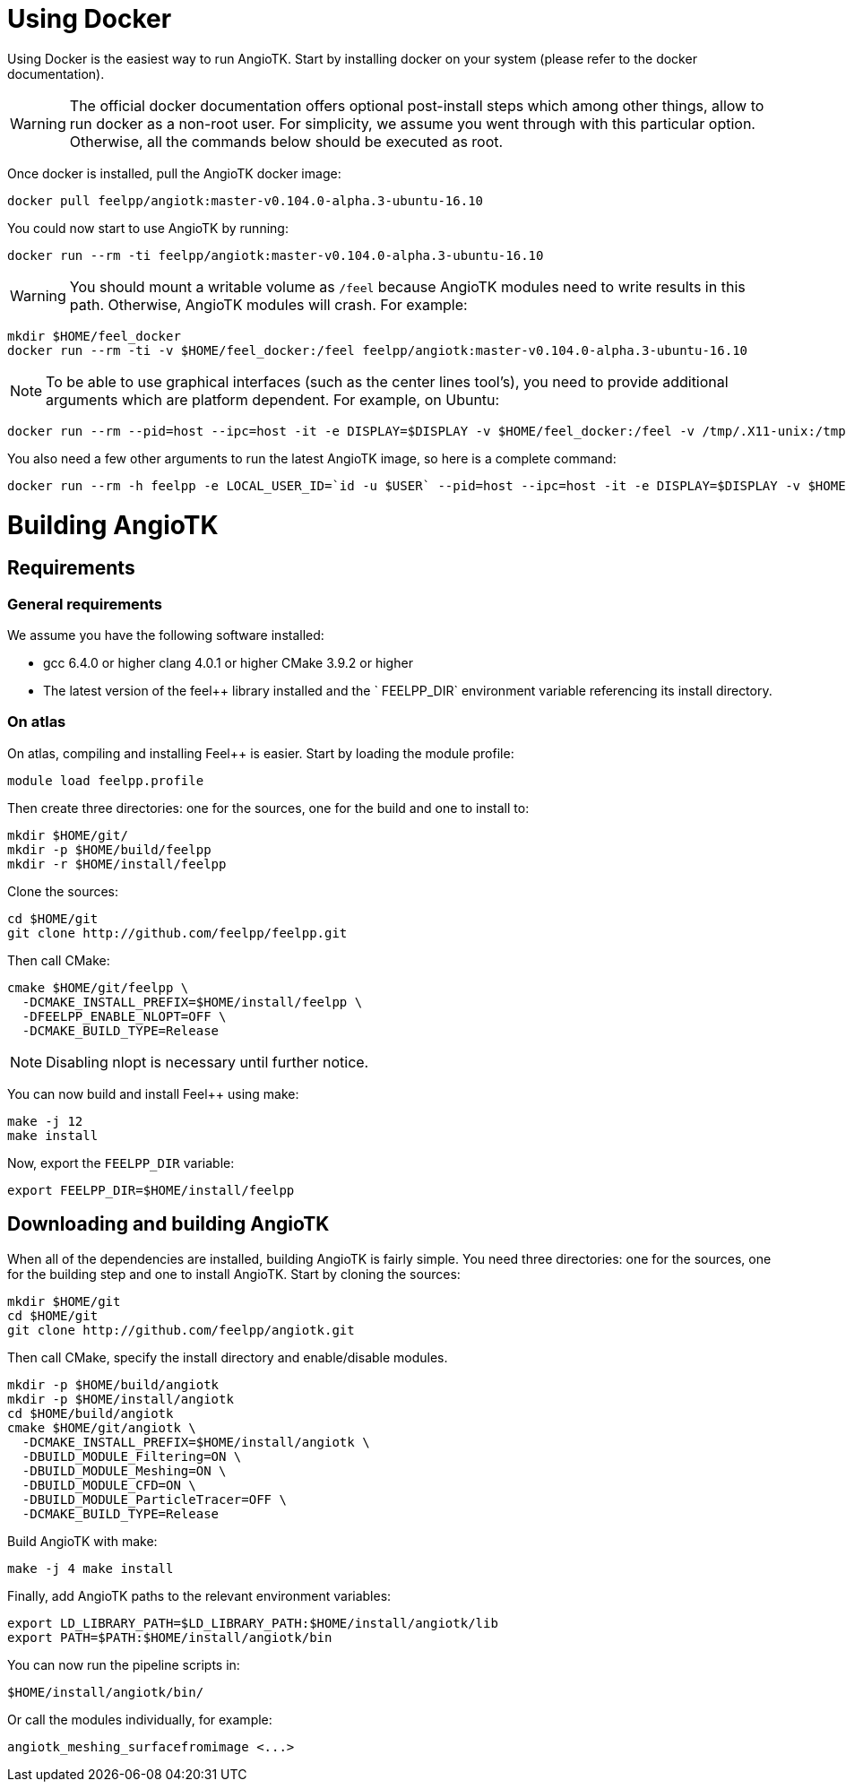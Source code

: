 # Using Docker

Using Docker is the easiest way to run AngioTK. Start by installing docker on
your system (please refer to the docker documentation).

WARNING: The official docker documentation offers optional post-install steps
which among other things, allow to run docker as a non-root user. For
simplicity, we assume you went through with this particular option. Otherwise,
all the commands below should be executed as root.

Once docker is installed, pull the AngioTK docker image:

```
docker pull feelpp/angiotk:master-v0.104.0-alpha.3-ubuntu-16.10
```

You could now start to use AngioTK by running:

```
docker run --rm -ti feelpp/angiotk:master-v0.104.0-alpha.3-ubuntu-16.10
```

WARNING: You should mount a writable volume as `/feel` because AngioTK modules need to write results in this path. Otherwise, AngioTK modules will crash.
For example:

```
mkdir $HOME/feel_docker
docker run --rm -ti -v $HOME/feel_docker:/feel feelpp/angiotk:master-v0.104.0-alpha.3-ubuntu-16.10
```

NOTE: To be able to use graphical interfaces (such as the center lines tool's),
you need to provide additional arguments which are platform dependent. For
example, on Ubuntu:

```
docker run --rm --pid=host --ipc=host -it -e DISPLAY=$DISPLAY -v $HOME/feel_docker:/feel -v /tmp/.X11-unix:/tmp/.X11-unix -v $HOME/.Xauthority:/home/user/.Xauthority feelpp/angiotk:master-v0.104.0-alpha.3-ubuntu-16.10
```

You also need a few other arguments to run the latest AngioTK image, so here is a complete command:

```
docker run --rm -h feelpp -e LOCAL_USER_ID=`id -u $USER` --pid=host --ipc=host -it -e DISPLAY=$DISPLAY -v $HOME/feel_docker:/feel -v /tmp/.X11-unix:/tmp/.X11-unix -v $HOME/.Xauthority:/home/user/.Xauthority feelpp/angiotk:master-v0.104.0-alpha.3-ubuntu-16.10
```


# Building AngioTK

## Requirements

### General requirements

We assume you have the following software installed:

- gcc 6.4.0 or higher clang 4.0.1 or higher CMake 3.9.2 or higher
- The latest version of the feel++ library installed and the ` FEELPP_DIR` environment variable referencing its install directory.

### On atlas

On atlas, compiling and installing Feel++ is easier. Start by loading the module profile:

```
module load feelpp.profile
```

Then create three directories: one for the sources, one for the build and one to install to:

```
mkdir $HOME/git/
mkdir -p $HOME/build/feelpp
mkdir -r $HOME/install/feelpp
```

Clone the sources:

```
cd $HOME/git
git clone http://github.com/feelpp/feelpp.git
```

Then call CMake:

```
cmake $HOME/git/feelpp \
  -DCMAKE_INSTALL_PREFIX=$HOME/install/feelpp \
  -DFEELPP_ENABLE_NLOPT=OFF \
  -DCMAKE_BUILD_TYPE=Release
```

NOTE: Disabling nlopt is necessary until further notice.

You can now build and install Feel++ using make:

```
make -j 12
make install
```

Now, export the `FEELPP_DIR` variable:

```
export FEELPP_DIR=$HOME/install/feelpp
```

## Downloading and building AngioTK

When all of the dependencies are installed, building AngioTK is fairly simple.
You need three directories: one for the sources, one for the building step and
one to install AngioTK. Start by cloning the sources:

```
mkdir $HOME/git
cd $HOME/git
git clone http://github.com/feelpp/angiotk.git
```
Then call CMake, specify the install directory and enable/disable modules.

```
mkdir -p $HOME/build/angiotk
mkdir -p $HOME/install/angiotk
cd $HOME/build/angiotk
cmake $HOME/git/angiotk \
  -DCMAKE_INSTALL_PREFIX=$HOME/install/angiotk \
  -DBUILD_MODULE_Filtering=ON \
  -DBUILD_MODULE_Meshing=ON \
  -DBUILD_MODULE_CFD=ON \
  -DBUILD_MODULE_ParticleTracer=OFF \
  -DCMAKE_BUILD_TYPE=Release
```

Build AngioTK with make:

```
make -j 4 make install
```

Finally, add AngioTK paths to the relevant environment variables:

```
export LD_LIBRARY_PATH=$LD_LIBRARY_PATH:$HOME/install/angiotk/lib
export PATH=$PATH:$HOME/install/angiotk/bin
```

You can now run the pipeline scripts in:

```
$HOME/install/angiotk/bin/
```

Or call the modules individually, for example:

```
angiotk_meshing_surfacefromimage <...>
```
